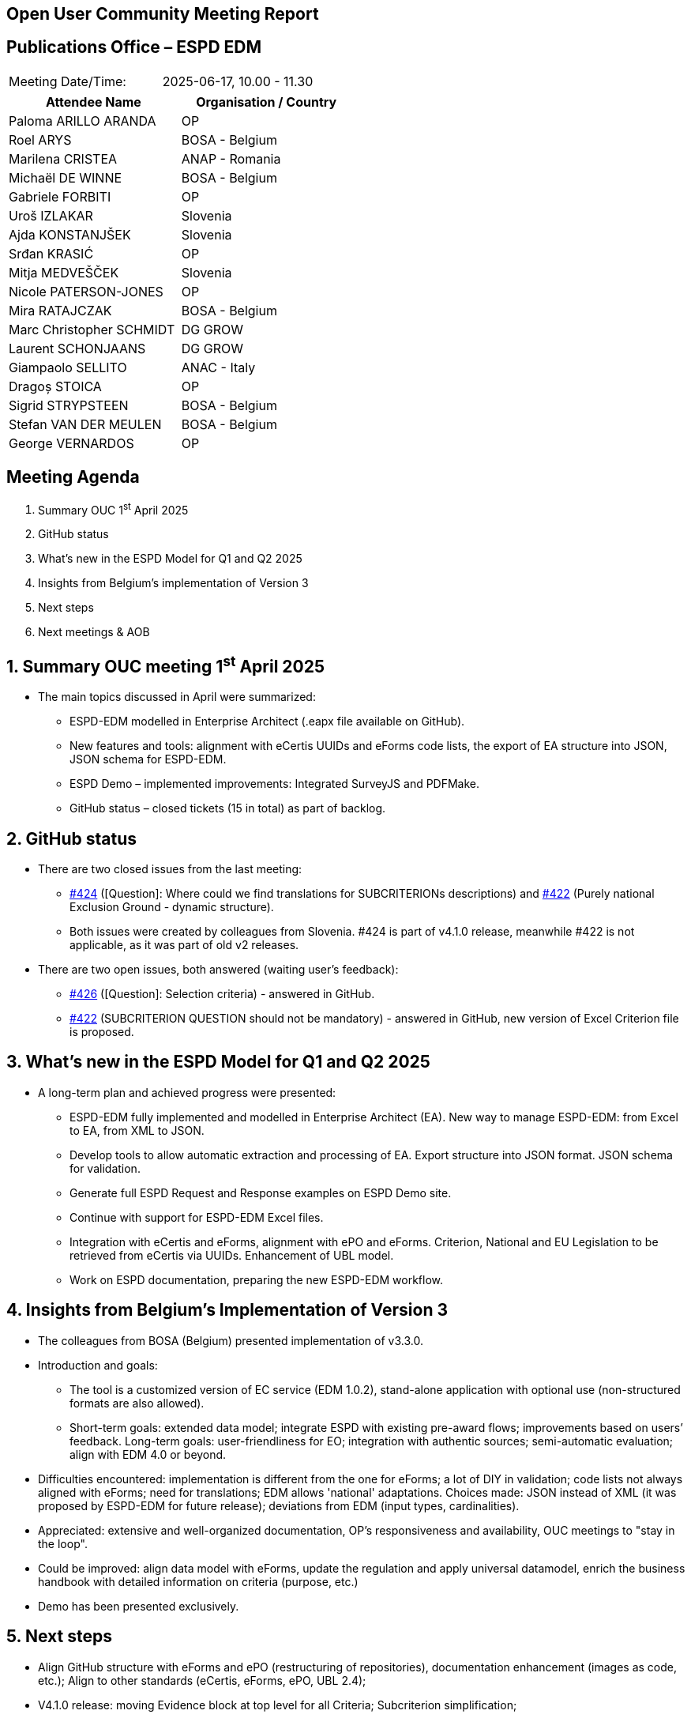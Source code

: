 == Open User Community Meeting Report

== Publications Office – ESPD EDM

[cols=","]
|===
|Meeting Date/Time: |2025-06-17, 10.00 - 11.30
|===

[cols=",",options="header"]
|===
|*Attendee Name* |*Organisation / Country*
|Paloma ARILLO ARANDA |OP 
|Roel ARYS |BOSA - Belgium
|Marilena CRISTEA |ANAP - Romania
|Michaël DE WINNE  |BOSA - Belgium 
|Gabriele FORBITI |OP
|Uroš IZLAKAR  |Slovenia 
|Ajda KONSTANJŠEK  |Slovenia 
|Srđan KRASIĆ  |OP 
|Mitja MEDVEŠČEK  |Slovenia 
|Nicole PATERSON-JONES  |OP 
|Mira RATAJCZAK  |BOSA - Belgium
|Marc Christopher SCHMIDT  |DG GROW 
|Laurent SCHONJAANS  |DG GROW 
|Giampaolo SELLITO |ANAC - Italy
|Dragoș STOICA  |OP 
|Sigrid STRYPSTEEN |BOSA - Belgium
|Stefan VAN DER MEULEN |BOSA - Belgium
|George VERNARDOS |OP
|===

== Meeting Agenda

[arabic]
. Summary OUC 1^st^ April 2025
. GitHub status
. What's new in the ESPD Model for Q1 and Q2 2025
. Insights from Belgium’s implementation of Version 3
. Next steps
. Next meetings & AOB

:sectnums:
:sectnumlevels: 4

== Summary OUC meeting 1^st^ April 2025

* The main topics discussed in April were summarized:
** ESPD-EDM modelled in Enterprise Architect (.eapx file available on GitHub).
** New features and tools: alignment with eCertis UUIDs and eForms code lists, the export of EA structure into JSON, JSON schema for ESPD-EDM.
** ESPD Demo – implemented improvements: Integrated SurveyJS and PDFMake.
** GitHub status – closed tickets (15 in total) as part of backlog.

== GitHub status

* There are two closed issues from the last meeting:
** https://github.com/OP-TED/ESPD-EDM/issues/424[#424] (++[++Question++]++: Where could we find translations for SUBCRITERIONs descriptions) and https://github.com/OP-TED/ESPD-EDM/issues/422[#422] (Purely national Exclusion Ground - dynamic structure).
** Both issues were created by colleagues from Slovenia. #424 is part of v4.1.0 release, meanwhile #422 is not applicable, as it was part of old v2 releases.
* There are two open issues, both answered (waiting user’s feedback):
** https://github.com/OP-TED/ESPD-EDM/issues/426[#426] (++[++Question++]++: Selection criteria) - answered in GitHub.
** https://github.com/OP-TED/ESPD-EDM/issues/422[#422] (SUBCRITERION QUESTION should not be mandatory) - answered in GitHub, new version of Excel Criterion file is proposed.

== What's new in the ESPD Model for Q1 and Q2 2025

* A long-term plan and achieved progress were presented:
** ESPD-EDM fully implemented and modelled in Enterprise Architect (EA). New way to manage ESPD-EDM: from Excel to EA, from XML to JSON.
** Develop tools to allow automatic extraction and processing of EA. Export structure into JSON format. JSON schema for validation.
** Generate full ESPD Request and Response examples on ESPD Demo site.
** Continue with support for ESPD-EDM Excel files.
** Integration with eCertis and eForms, alignment with ePO and eForms. Criterion, National and EU Legislation to be retrieved from eCertis via UUIDs. Enhancement of UBL model.
** Work on ESPD documentation, preparing the new ESPD-EDM workflow.

== Insights from Belgium’s Implementation of Version 3

* The colleagues from BOSA (Belgium) presented implementation of v3.3.0.
* Introduction and goals:
** The tool is a customized version of EC service (EDM 1.0.2), stand-alone application with optional use (non-structured formats are also allowed).
** Short-term goals: extended data model; integrate ESPD with existing pre-award flows; improvements based on users’ feedback. Long-term goals: user-friendliness for EO; integration with authentic sources; semi-automatic evaluation; align with EDM 4.0 or beyond.
* Difficulties encountered: implementation is different from the one for eForms; a lot of DIY in validation; code lists not always aligned with eForms; need for translations; EDM allows 'national' adaptations. Choices made: JSON instead of XML (it was proposed by ESPD-EDM for future release); deviations from EDM (input types, cardinalities).
* Appreciated: extensive and well-organized documentation, OP's responsiveness and availability, OUC meetings to "stay in the loop".
* Could be improved: align data model with eForms, update the regulation and apply universal datamodel, enrich the business handbook with detailed information on criteria (purpose, etc.)
* Demo has been presented exclusively.

== Next steps

* Align GitHub structure with eForms and ePO (restructuring of repositories), documentation enhancement (images as code, etc.); Align to other standards (eCertis, eForms, ePO, UBL 2.4);
* V4.1.0 release: moving Evidence block at top level for all Criteria; Subcriterion simplification;

== Next meetings & AOB

* The next OUC meeting is planned for the 2^nd^ of October 2025.
* The Annual Seminar is planned again as part of Tenders Electronic Daily event for 26th-27th November 2025, with other projects in the Unit: eForms, eSenders, eProcurement Ontology, ESPD and others. More information about TED events could be find in https://ted.europa.eu/en/2025-event-calendar[event calendar].
* In “other business” were presented:
** Ontology has been moved to the next step of maintenance.
** Incoming TED event: 26th of June - eSenders workshop.
